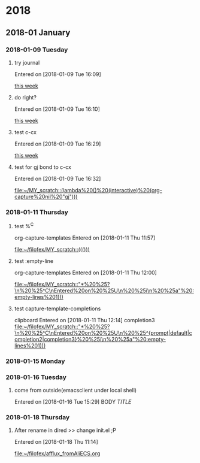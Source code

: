 
* 2018
** 2018-01 January
*** 2018-01-09 Tuesday
**** try journal
   Entered on [2018-01-09 Tue 16:09]
  
     [[file:~/filofex/afflux_fromAliECS.org::*this%20week][this week]]
**** do right?
   Entered on [2018-01-09 Tue 16:10]
  
     [[file:~/filofex/afflux_fromAliECS.org::*this%20week][this week]]
**** test c-cx 
   Entered on [2018-01-09 Tue 16:29]
  
     [[file:~/filofex/afflux_fromAliECS.org::*this%20week][this week]]
**** test for gj bond to c-cx
   Entered on [2018-01-09 Tue 16:32]
  
     [[file:~/MY_scratch::(lambda%20()%20(interactive)%20(org-capture%20nil%20"gj")))]]
*** 2018-01-11 Thursday
**** test %^C 
    org-capture-templates
   Entered on [2018-01-11 Thu 11:57]
  
     [[file:~/filofex/MY_scratch::((()))]]

**** test :empty-line
    org-capture-templates
   Entered on [2018-01-11 Thu 12:00]
  
     [[file:~/filofex/MY_scratch::"*%20%25?\n%20%25^C\nEntered%20on%20%25U\n%20%25i\n%20%25a"%20:empty-lines%201)))]]

**** test capture-template-completions
    clipboard 
   Entered on [2018-01-11 Thu 12:14]
    completion3 
     [[file:~/filofex/MY_scratch::"*%20%25?\n%20%25^C\nEntered%20on%20%25U\n%20%25^{prompt|default|completion2|completion3}%20%25i\n%20%25a"%20:empty-lines%201)))]]
*** 2018-01-15 Monday
*** 2018-01-16 Tuesday

**** come from outside(emacsclient under local shell)
   Entered on [2018-01-16 Tue 15:29]
     BODY
     [[URL][TITLE]]
*** 2018-01-18 Thursday

**** After rename in dired >> change init.el ;P
   Entered on [2018-01-18 Thu 11:14]
  
     [[file:~/filofex/afflux_fromAliECS.org]]

